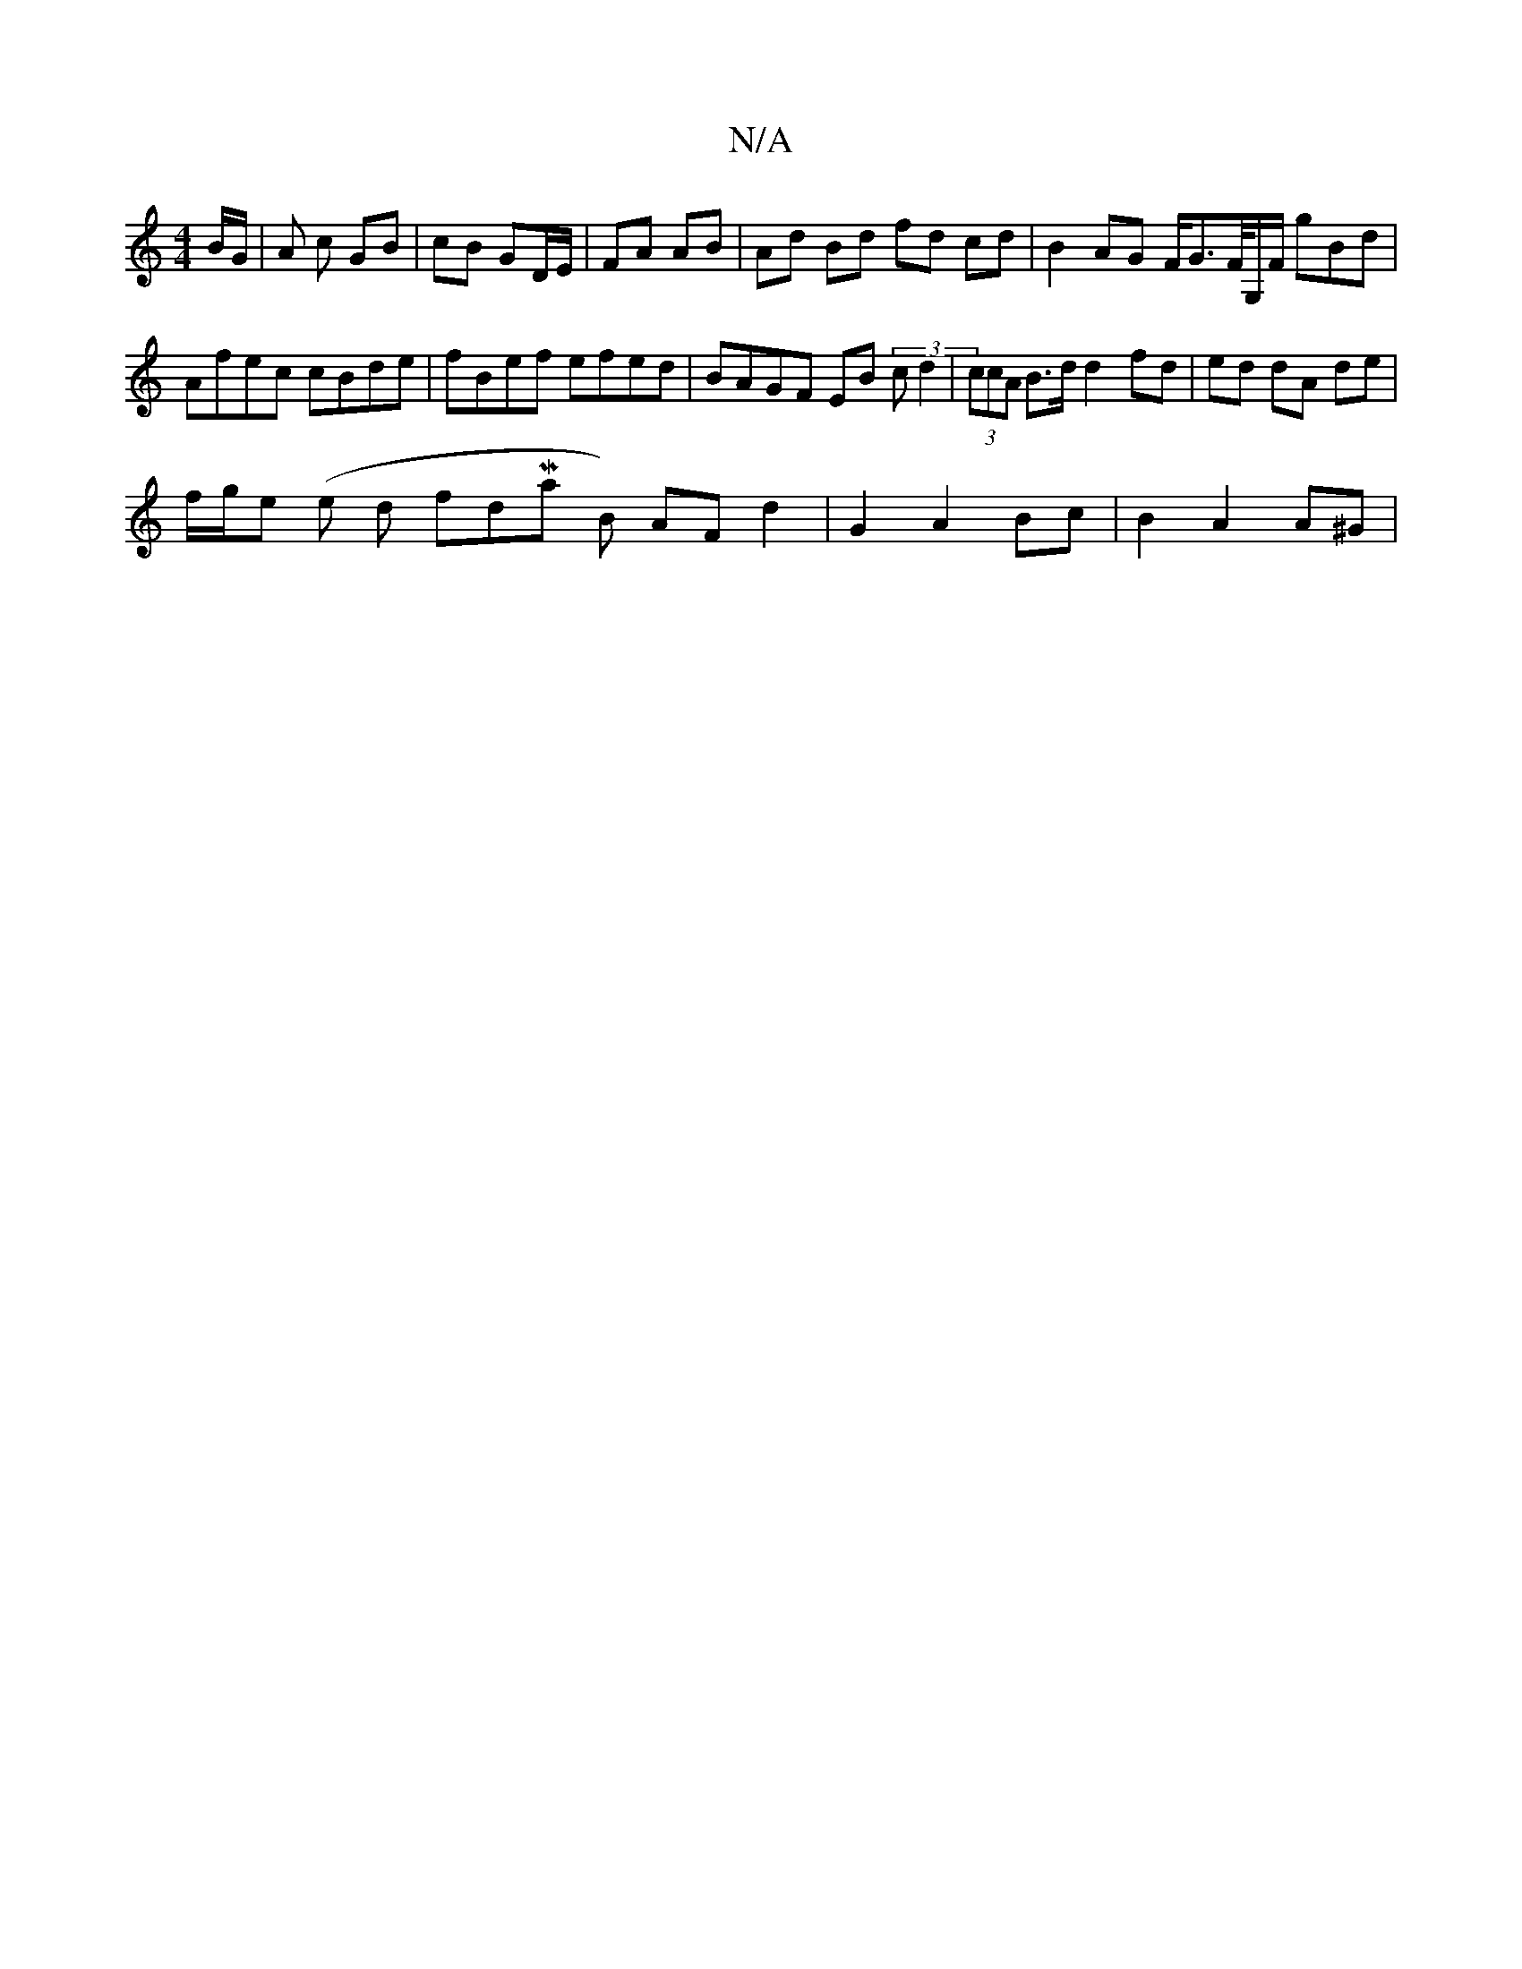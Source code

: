 X:1
T:N/A
M:4/4
R:N/A
K:Cmajor
/2 B/G/ | A c GB | cB GD/E/ | FA AB | Ad Bd fd cd | B2 AG F/G>F/2G,/2F/ gBd | Afec cBde | fBef efed | BAGF EB (3 c d2 | (3ccA B>d d2 fd | ed dA de |
f/g/e (e d fdMaj B) AF d2 | G2 A2 Bc | B2 A2 A^G | 